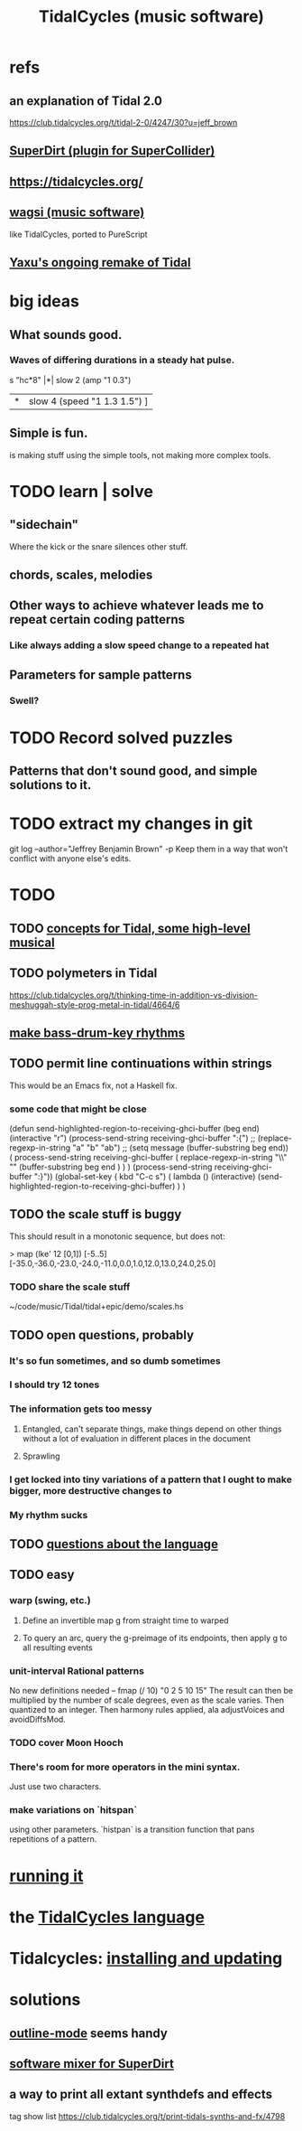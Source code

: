 :PROPERTIES:
:ID:       c90e23ae-6d45-4040-a61a-e7003ac93c78
:ROAM_ALIASES: TidalCycles
:END:
#+title: TidalCycles (music software)
* refs
** an explanation of Tidal 2.0
   https://club.tidalcycles.org/t/tidal-2-0/4247/30?u=jeff_brown
** [[id:e3544bcf-ff56-4667-b924-3b7baaea26ac][SuperDirt (plugin for SuperCollider)]]
** https://tidalcycles.org/
** [[id:4c5c2a9b-0465-4ed5-bde1-df35e96321af][wagsi (music software)]]
   like TidalCycles, ported to PureScript
** [[id:3987c7c6-e49e-4751-9efb-599e9cd34467][Yaxu's ongoing remake of Tidal]]
* big ideas
** What sounds good.
*** Waves of differing durations in a steady hat pulse.
    s "hc*8" |*| slow 2 (amp "1 0.3")
             |*| slow 4 (speed "1 1.3 1.5") ]
** Simple is fun.
   is making stuff using the simple tools,
   not making more complex tools.
* TODO learn | solve
** "sidechain"
   Where the kick or the snare silences other stuff.
** chords, scales, melodies
** Other ways to achieve whatever leads me to repeat certain coding patterns
*** Like always adding a slow speed change to a repeated hat
** Parameters for sample patterns
*** Swell?
* TODO Record solved puzzles
** Patterns that don't sound good, and simple solutions to it.
* TODO extract my changes in git
  git log --author="Jeffrey Benjamin Brown" -p
  Keep them in a way that won't conflict with anyone else's edits.
* TODO
** TODO [[id:5e40393b-a042-41d2-ba79-41ab70fc9ba6][concepts for Tidal, some high-level musical]]
** TODO polymeters in Tidal
   https://club.tidalcycles.org/t/thinking-time-in-addition-vs-division-meshuggah-style-prog-metal-in-tidal/4664/6
** [[id:f43e3514-fe0a-4218-825b-fc26b5108e32][make bass-drum-key rhythms]]
** TODO permit line continuations within strings
   This would be an Emacs fix,
   not a Haskell fix.
*** some code that might be close
(defun send-highlighted-region-to-receiving-ghci-buffer (beg end)
  (interactive "r")
  (process-send-string receiving-ghci-buffer ":{\n")
  ;; (replace-regexp-in-string "a" "b" "ab")
  ;; (setq message (buffer-substring beg end))
  ( process-send-string receiving-ghci-buffer
		       ( replace-regexp-in-string
			 "\\\n" "" (buffer-substring beg end ) ) )
  (process-send-string receiving-ghci-buffer "\n:}\n"))
(global-set-key ( kbd "C-c s")
		( lambda () (interactive)
		  (send-highlighted-region-to-receiving-ghci-buffer) ) )
** TODO the scale stuff is buggy
   This should result in a monotonic sequence,
   but does not:

   > map (lke' 12 [0,1]) [-5..5]
   [-35.0,-36.0,-23.0,-24.0,-11.0,0.0,1.0,12.0,13.0,24.0,25.0]
*** TODO share the scale stuff
    ~/code/music/Tidal/tidal+epic/demo/scales.hs
** TODO open questions, probably
*** It's so fun sometimes, and so dumb sometimes
*** I should try 12 tones
*** The information gets too messy
**** Entangled, can't separate things, make things depend on other things without a lot of evaluation in different places in the document
**** Sprawling
*** I get locked into tiny variations of a pattern that I ought to make bigger, more destructive changes to
*** My rhythm sucks
** TODO [[id:25d56fbf-4695-4188-bdef-61d98cc4876a][questions about the language]]
** TODO easy
*** warp (swing, etc.)
**** Define an invertible map g from straight time to warped
**** To query an arc, query the g-preimage of its endpoints, then apply g to all resulting events
*** unit-interval Rational patterns
    No new definitions needed --
      fmap (/ 10) "0 2 5 10 15"
    The result can then be multiplied by the number of scale degrees,
    even as the scale varies.
    Then quantized to an integer.
    Then harmony rules applied, ala adjustVoices and avoidDiffsMod.
*** TODO cover Moon Hooch
*** There's room for more operators in the mini syntax.
    Just use two characters.
*** make variations on `hitspan`
    using other parameters.
    `histpan` is a transition function that pans repetitions of a pattern.
* [[id:0ea59083-d5af-42cf-aea8-127c1cf3d7a2][running it]]
* the [[id:543397e7-733f-4d56-bf58-35f5e9d83b5e][TidalCycles language]]
* Tidalcycles: [[id:62d4071a-c7d5-4671-baa5-94b620fe2a77][installing and updating]]
* solutions
** [[id:9c31bbf8-2396-4329-a5df-be769f8679b7][outline-mode]] seems handy
** [[id:3a0335d8-3e84-4878-8067-62985b2ee12d][software mixer for SuperDirt]]
** a way to print all extant synthdefs and effects
   tag show list
   https://club.tidalcycles.org/t/print-tidals-synths-and-fx/4798

